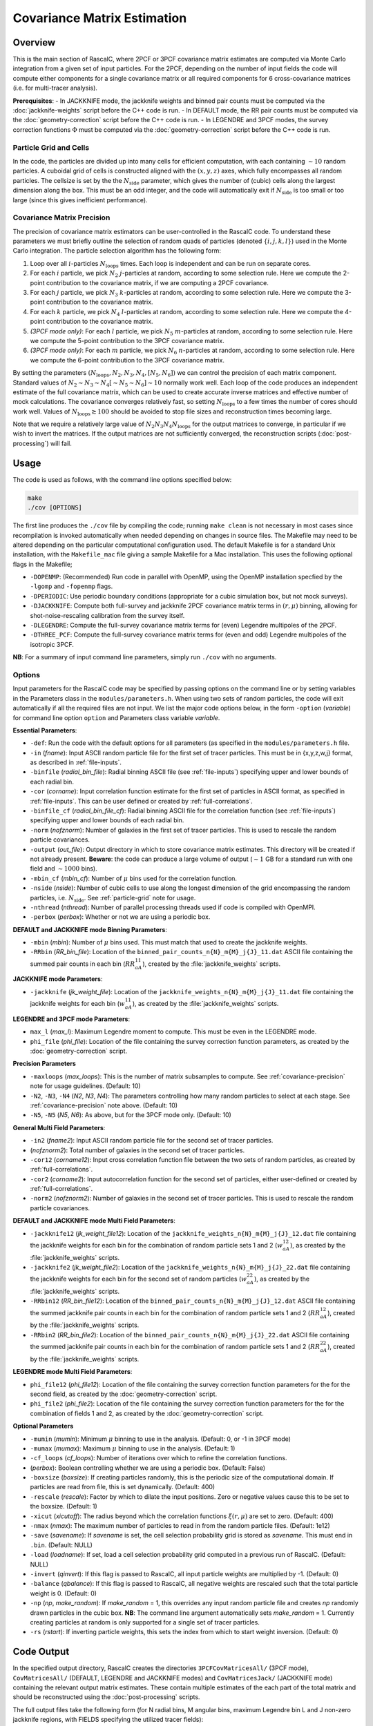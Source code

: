 Covariance Matrix Estimation
=============================

Overview
----------

This is the main section of RascalC, where 2PCF or 3PCF covariance matrix estimates are computed via Monte Carlo integration from a given set of input particles. For the 2PCF, depending on the number of input fields the code will compute either components for a single covariance matrix or all required components for 6 cross-covariance matrices (i.e. for multi-tracer analysis).

**Prerequisites**:
- In JACKKNIFE mode, the jackknife weights and binned pair counts must be computed via the :doc:`jackknife-weights` script before the C++ code is run.
- In DEFAULT mode, the RR pair counts must be computed via the :doc:`geometry-correction` script before the C++ code is run.
- In LEGENDRE and 3PCF modes, the survey correction functions :math:`\Phi` must be computed via the :doc:`geometry-correction` script before the C++ code is run.

.. _particle-grid:

Particle Grid and Cells
~~~~~~~~~~~~~~~~~~~~~~~~~

In the code, the particles are divided up into many cells for efficient computation, with each containing :math:`\sim10` random particles. A cuboidal grid of cells is constructed aligned with the :math:`(x,y,z)` axes, which fully encompasses all random particles. The cellsize is set by the the :math:`N_\mathrm{side}` parameter, which gives the number of (cubic) cells along the largest dimension along the box. This must be an odd integer, and the code will automatically exit if :math:`N_\mathrm{side}` is too small or too large (since this gives inefficient performance).

.. _covariance-precision:

Covariance Matrix Precision
~~~~~~~~~~~~~~~~~~~~~~~~~~~~~

The precision of covariance matrix estimators can be user-controlled in the RascalC code. To understand these parameters we must briefly outline the selection of random quads of particles (denoted :math:`\{i,j,k,l\}`) used in the Monte Carlo integration. The particle selection algorithm has the following form:

1. Loop over all :math:`i`-particles :math:`N_\mathrm{loops}` times. Each loop is independent and can be run on separate cores.
2. For each :math:`i` particle, we pick :math:`N_2` :math:`j`-particles at random, according to some selection rule. Here we compute the 2-point contribution to the covariance matrix, if we are computing a 2PCF covariance.
3. For each :math:`j` particle, we pick :math:`N_3` :math:`k`-particles at random, according to some selection rule. Here we compute the 3-point contribution to the covariance matrix.
4. For each :math:`k` particle, we pick :math:`N_4` :math:`l`-particles at random, according to some selection rule. Here we compute the 4-point contribution to the covariance matrix.
5. *(3PCF mode only)*: For each :math:`l` particle, we pick :math:`N_5` :math:`m`-particles at random, according to some selection rule. Here we compute the 5-point contribution to the 3PCF covariance matrix.
6. *(3PCF mode only)*: For each :math:`m` particle, we pick :math:`N_6` :math:`n`-particles at random, according to some selection rule. Here we compute the 6-point contribution to the 3PCF covariance matrix.

By setting the parameters :math:`(N_\mathrm{loops},N_2, N_3, N_4,[N_5,N_6])` we can control the precision of each matrix component. Standard values of :math:`N_2\sim N_3\sim N_4 [\sim N_5 \sim N_6] \sim 10` normally work well. Each loop of the code produces an independent estimate of the full covariance matrix, which can be used to create accurate inverse matrices and effective number of mock calculations. The covariance converges relatively fast, so setting :math:`N_\mathrm{loops}`
to a few times the number of cores should work well. Values of :math:`N_\mathrm{loops}\gtrsim 100` should be avoided to stop file sizes and reconstruction times becoming large.

Note that we require a relatively large value of :math:`N_2N_3N_4N_\mathrm{loops}` for the output matrices to converge, in particular if we wish to invert the matrices. If the output matrices are not sufficiently converged, the reconstruction scripts (:doc:`post-processing`) will fail.

Usage
------

The code is used as follows, with the command line options specified below:

.. code-block:: bash

    make
    ./cov [OPTIONS]

The first line produces the ``./cov`` file by compiling the code; running ``make clean`` is not necessary in most cases since recompilation is invoked automatically when needed depending on changes in source files. The Makefile may need to be altered depending on the particular computational configuration used. The default Makefile is for a standard Unix installation, with the ``Makefile_mac`` file giving a sample Makefile for a Mac installation. This uses the following optional flags in the Makefile;

- ``-DOPENMP``: (Recommended) Run code in parallel with OpenMP, using the OpenMP installation specfied by the ``-lgomp`` and ``-fopenmp`` flags.
- ``-DPERIODIC``: Use periodic boundary conditions (appropriate for a cubic simulation box, but not mock surveys).
- ``-DJACKKNIFE``: Compute both full-survey and jackknife 2PCF covariance matrix terms in :math:`(r,\mu)` binning, allowing for shot-noise-rescaling calibration from the survey itself.
- ``-DLEGENDRE``: Compute the full-survey covariance matrix terms for (even) Legendre multipoles of the 2PCF.
- ``-DTHREE_PCF``: Compute the full-survey covariance matrix terms for (even and odd) Legendre multipoles of the isotropic 3PCF.

**NB**: For a summary of input command line parameters, simply run ``./cov`` with no arguments.

Options
~~~~~~~

Input parameters for the RascalC code may be specified by passing options on the command line or by setting variables in the Parameters class in the ``modules/parameters.h``. When using two sets of random particles, the code will exit automatically if all the required files are not input. We list the major code options below, in the form ``-option`` (*variable*) for command line option ``option`` and Parameters class variable *variable*.

**Essential Parameters**:

- ``-def``: Run the code with the default options for all parameters (as specified in the ``modules/parameters.h`` file.
- ``-in`` (*fname*): Input ASCII random particle file for the first set of tracer particles. This must be in {x,y,z,w,j} format, as described in :ref:`file-inputs`.
- ``-binfile`` (*radial_bin_file*): Radial binning ASCII file (see :ref:`file-inputs`) specifying upper and lower bounds of each radial bin.
- ``-cor`` (*corname*): Input correlation function estimate for the first set of particles in ASCII format, as specified in :ref:`file-inputs`. This can be user defined or created by :ref:`full-correlations`.
- ``-binfile_cf`` (*radial_bin_file_cf*): Radial binning ASCII file for the correlation function (see :ref:`file-inputs`) specifying upper and lower bounds of each radial bin.
- ``-norm`` (*nofznorm*): Number of galaxies in the first set of tracer particles. This is used to rescale the random particle covariances.
- ``-output`` (*out_file*): Output directory in which to store covariance matrix estimates. This directory will be created if not already present. **Beware**: the code can produce a large volume of output (:math:`\sim 1` GB for a standard run with one field and :math:`\sim1000` bins).
- ``-mbin_cf`` (*mbin_cf*): Number of :math:`\mu` bins used for the correlation function.
- ``-nside`` (*nside*): Number of cubic cells to use along the longest dimension of the grid encompassing the random particles, i.e. :math:`N_\mathrm{side}`. See :ref:`particle-grid` note for usage.
- ``-nthread`` (*nthread*): Number of parallel processing threads used if code is compiled with OpenMPI.
- ``-perbox`` (*perbox*): Whether or not we are using a periodic box.

**DEFAULT and JACKKNIFE mode Binning Parameters**:

- ``-mbin`` (*mbin*): Number of :math:`\mu` bins used. This must match that used to create the jackknife weights.
- ``-RRbin`` (*RR_bin_file*): Location of the ``binned_pair_counts_n{N}_m{M}_j{J}_11.dat`` ASCII file containing the summed pair counts in each bin (:math:`RR_{aA}^{11}`), created by the :file:`jackknife_weights` scripts.

**JACKKNIFE mode Parameters**:

- ``-jackknife`` (*jk_weight_file*): Location of the ``jackknife_weights_n{N}_m{M}_j{J}_11.dat`` file containing the jackknife weights for each bin (:math:`w_{aA}^{11}`), as created by the :file:`jackknife_weights` scripts.

**LEGENDRE and 3PCF mode Parameters**:

- ``max_l`` (*max_l*): Maximum Legendre moment to compute. This must be even in the LEGENDRE mode.
- ``phi_file`` (*phi_file*): Location of the file containing the survey correction function parameters, as created by the :doc:`geometry-correction` script.

**Precision Parameters**

- ``-maxloops`` (*max_loops*): This is the number of matrix subsamples to compute. See :ref:`covariance-precision` note for usage guidelines. (Default: 10)
- ``-N2``, ``-N3``, ``-N4`` (*N2*, *N3*, *N4*): The parameters controlling how many random particles to select at each stage. See :ref:`covariance-precision` note above. (Default: 10)
- ``-N5``, ``-N5`` (*N5*, *N6*): As above, but for the 3PCF mode only. (Default: 10)

**General Multi Field Parameters**:

- ``-in2`` (*fname2*): Input ASCII random particle file for the second set of tracer particles.
- (*nofznorm2*): Total number of galaxies in the second set of tracer particles.
- ``-cor12`` (*corname12*): Input cross correlation function file between the two sets of random particles, as created by :ref:`full-correlations`.
- ``-cor2`` (*corname2*): Input autocorrelation function for the second set of particles, either user-defined or created by :ref:`full-correlations`.
- ``-norm2`` (*nofznorm2*): Number of galaxies in the second set of tracer particles. This is used to rescale the random particle covariances.

**DEFAULT and JACKKNIFE mode Multi Field Parameters**:

- ``-jackknife12`` (*jk_weight_file12*): Location of the ``jackknife_weights_n{N}_m{M}_j{J}_12.dat`` file containing the jackknife weights for each bin for the combination of random particle sets 1 and 2 (:math:`w_{aA}^{12}`), as created by the :file:`jackknife_weights` scripts.
- ``-jackknife2`` (*jk_weight_file2*): Location of the ``jackknife_weights_n{N}_m{M}_j{J}_22.dat`` file containing the jackknife weights for each bin for the second set of random particles (:math:`w_{aA}^{22}`), as created by the :file:`jackknife_weights` scripts.
- ``-RRbin12`` (*RR_bin_file12*): Location of the ``binned_pair_counts_n{N}_m{M}_j{J}_12.dat`` ASCII file containing the summed jackknife pair counts in each bin for the combination of random particle sets 1 and 2 (:math:`RR_{aA}^{12}`), created by the :file:`jackknife_weights` scripts.
- ``-RRbin2`` (*RR_bin_file2*): Location of the ``binned_pair_counts_n{N}_m{M}_j{J}_22.dat`` ASCII file containing the summed jackknife pair counts in each bin for the combination of random particle sets 1 and 2 (:math:`RR_{aA}^{22}`), created by the :file:`jackknife_weights` scripts.

**LEGENDRE mode Multi Field Parameters**:

- ``phi_file12`` (*phi_file12*): Location of the file containing the survey correction function parameters for the for the second field, as created by the :doc:`geometry-correction` script.
- ``phi_file2`` (*phi_file2*): Location of the file containing the survey correction function parameters for the for the combination of fields 1 and 2, as created by the :doc:`geometry-correction` script.

**Optional Parameters**

- ``-mumin`` (*mumin*): Minimum :math:`\mu` binning to use in the analysis. (Default: 0, or -1 in 3PCF mode)
- ``-mumax`` (*mumax*): Maximum :math:`\mu` binning to use in the analysis. (Default: 1)
- ``-cf_loops`` (*cf_loops*): Number of iterations over which to refine the correlation functions.
- (*perbox*): Boolean controlling whether we are using a periodic box. (Default: False)
- ``-boxsize`` (*boxsize*): If creating particles randomly, this is the periodic size of the computational domain. If particles are read from file, this is set dynamically. (Default: 400)
- ``-rescale`` (*rescale*): Factor by which to dilate the input positions. Zero or negative values cause this to be set to the boxsize. (Default: 1)
- ``-xicut`` (*xicutoff*): The radius beyond which the correlation functions :math:`\xi(r,\mu)` are set to zero. (Default: 400)
- ``-nmax`` (*nmax*): The maximum number of particles to read in from the random particle files. (Default: 1e12)
- ``-save`` (*savename*): If *savename* is set, the cell selection probability grid is stored as *savename*. This must end in ``.bin``. (Default: NULL)
- ``-load`` (*loadname*): If set, load a cell selection probability grid computed in a previous run of RascalC. (Default: NULL)
- ``-invert`` (*qinvert*): If this flag is passed to RascalC, all input particle weights are multiplied by -1. (Default: 0)
- ``-balance`` (*qbalance*): If this flag is passed to RascalC, all negative weights are rescaled such that the total particle weight is 0. (Default: 0)
- ``-np`` (*np*, *make_random*): If *make_random* = 1, this overrides any input random particle file and creates *np* randomly drawn particles in the cubic box. **NB**: The command line argument automatically sets *make_random* = 1. Currently creating particles at random is only supported for a single set of tracer particles.
- ``-rs`` (*rstart*): If inverting particle weights, this sets the index from which to start weight inversion. (Default: 0)

.. _code-output:

Code Output
-----------

In the specified output directory, RascalC creates the directories ``3PCFCovMatricesAll/`` (3PCF mode), ``CovMatricesAll/`` (DEFAULT, LEGENDRE and JACKKNIFE modes) and ``CovMatricesJack/`` (JACKKNIFE mode) containing the relevant output matrix estimates. These contain multiple estimates of the each part of the total matrix and should be reconstructed using the :doc:`post-processing` scripts.

The full output files take the following form (for N radial bins, M angular bins, maximum Legendre bin L and J non-zero jackknife regions, with FIELDS specifying the utilized tracer fields):

*3PCF or LEGENDRE mode*:

- ``c{X}_n{N}_l{L}_{FIELDS}_{I}.txt``: I-th estimate of the X-point covariance matrix estimates, i.e. :math:`{}^X\mathbf{C}`. The summed covariance matrix terms have the suffix 'full'.
- ``binct_c{X}_n{N}_l{L}_{FIELDS}_{I}.txt``: Total used counts per bin for the X-point covariance matrix.
- ``total_counts_n{N}_l{L}_{FIELDS}_{I}``: Total number of sets of particles attempted for the summed integral.

*DEFAULT or JACKKNIFE mode*:

 - ``c{X}_n{N}_m{M}_j{J}_{FIELDS}_{I}.txt``: I-th estimate of the X-point covariance matrix estimates, i.e. :math:`C_{X,ab}` The summed covariance matrix has the suffix 'full'.
 - ``RR_n{N}_m{M}_{FIELDS}_{I}.txt``: I-th estimate of the (non-jackknife) :math:`RR_{ab}^{XY}` pair counts which can be compared with Corrfunc.
 - ``binct_c{X}_n{N}_m{M}_{FIELDS}.txt``: Total used counts per bin for the X-point covariance matrix.
 - ``total_counts_n{N}_m{M}_{FIELDS}.txt``: Total number of pairs, triples and quads attempted for the summed integral.

 *JACKKNIFE mode only*:

 - ``RR{P}_n{N}_m{M}_{FIELDS}.txt``: Estimate of :math:`RR_{ab}` pair count for particles in random-subset P (:math:`P\in[1,2]`).  This is used to compute the disconnected jackknife matrix term.
 - ``EE{P}_n{N}_m{M}_{FIELDS}.txt``: Estimate of :math:`EE_{ab}` :math:`\xi`-weighted pair count for particles in random-subset P. This is also used for the disconnected jackknife matrix term.

Each file is an ASCII format file containing the relevant matrices with the collapsed bin indices :math:`\mathrm{bin}_\mathrm{collapsed} = \mathrm{bin}_\mathrm{radial}\times n_\mu + \mathrm{bin}_\mathrm{angular}` (2PCF) or :math:`\mathrm{bin}_\mathrm{collapsed} = \left(\mathrm{bin}_\mathrm{radial,1}\times n_r + \mathrm{bin}_\mathrm{radial,2}\right)\times n_\mu + \mathrm{bin}_\mathrm{angular}` (3PCF) for a total of :math:`n_\mu` angular (or Legendre) bins and :math:`n_r` radial bins.
